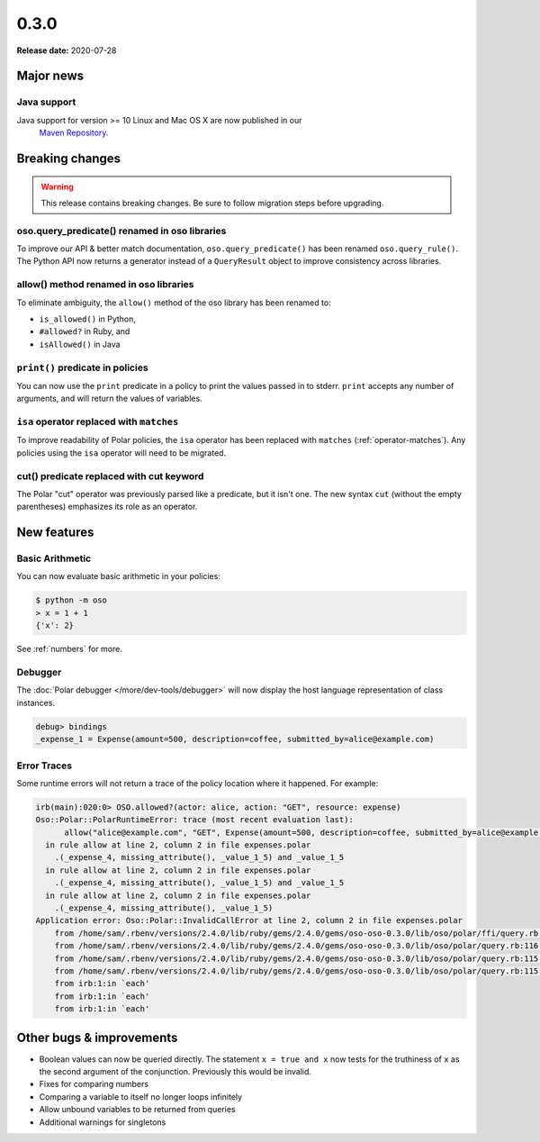 =====
0.3.0
=====

**Release date:** 2020-07-28


Major news
==========


Java support
------------

Java support for version >= 10 Linux and Mac OS X are now published in our
 `Maven Repository <https://github.com/osohq/oso/packages/321403>`_.


Breaking changes
================

.. warning:: This release contains breaking changes. Be sure
   to follow migration steps before upgrading.

oso.query_predicate() renamed in oso libraries
----------------------------------------------

To improve our API & better match documentation, ``oso.query_predicate()``
has been renamed ``oso.query_rule()``. The Python API now returns
a generator instead of a ``QueryResult`` object to improve consistency
across libraries.

allow() method renamed in oso libraries
---------------------------------------

To eliminate ambiguity, the ``allow()`` method of the oso library has been renamed to:

- ``is_allowed()`` in Python,
- ``#allowed?`` in Ruby, and
- ``isAllowed()`` in Java

``print()`` predicate in policies
---------------------------------

You can now use the ``print`` predicate in a policy to print the values passed
in to stderr. ``print`` accepts any number of arguments, and will return the
values of variables.

``isa`` operator replaced with ``matches``
------------------------------------------

To improve readability of Polar policies, the ``isa`` operator has
been replaced with ``matches`` (:ref:`operator-matches`). Any policies using the
``isa`` operator will need to be migrated.

cut() predicate replaced with cut keyword
-----------------------------------------

The Polar "cut" operator was previously parsed like a predicate, but
it isn't one. The new syntax ``cut`` (without the empty parentheses)
emphasizes its role as an operator.

New features
==============

Basic Arithmetic
----------------

You can now evaluate basic arithmetic in your policies:

.. code-block:: console

    $ python -m oso
    > x = 1 + 1
    {'x': 2}

See :ref:`numbers` for more.

Debugger
--------

The :doc:`Polar debugger </more/dev-tools/debugger>` will now
display the host language representation of class instances.

.. code-block:: oso

   debug> bindings
   _expense_1 = Expense(amount=500, description=coffee, submitted_by=alice@example.com)

Error Traces
------------

Some runtime errors will not return a trace of the policy location where it happened.
For example:

.. code-block:: irb

    irb(main):020:0> OSO.allowed?(actor: alice, action: "GET", resource: expense)
    Oso::Polar::PolarRuntimeError: trace (most recent evaluation last):
          allow("alice@example.com", "GET", Expense(amount=500, description=coffee, submitted_by=alice@example.com))
      in rule allow at line 2, column 2 in file expenses.polar
        .(_expense_4, missing_attribute(), _value_1_5) and _value_1_5
      in rule allow at line 2, column 2 in file expenses.polar
        .(_expense_4, missing_attribute(), _value_1_5) and _value_1_5
      in rule allow at line 2, column 2 in file expenses.polar
        .(_expense_4, missing_attribute(), _value_1_5)
    Application error: Oso::Polar::InvalidCallError at line 2, column 2 in file expenses.polar
        from /home/sam/.rbenv/versions/2.4.0/lib/ruby/gems/2.4.0/gems/oso-oso-0.3.0/lib/oso/polar/ffi/query.rb:57:in `next_event'
        from /home/sam/.rbenv/versions/2.4.0/lib/ruby/gems/2.4.0/gems/oso-oso-0.3.0/lib/oso/polar/query.rb:116:in `block (2 levels) in start'
        from /home/sam/.rbenv/versions/2.4.0/lib/ruby/gems/2.4.0/gems/oso-oso-0.3.0/lib/oso/polar/query.rb:115:in `loop'
        from /home/sam/.rbenv/versions/2.4.0/lib/ruby/gems/2.4.0/gems/oso-oso-0.3.0/lib/oso/polar/query.rb:115:in `block in start'
        from irb:1:in `each'
        from irb:1:in `each'
        from irb:1:in `each'


Other bugs & improvements
=========================

- Boolean values can now be queried directly.  The statement ``x = true and x``
  now tests for the truthiness of ``x`` as the second argument of the
  conjunction. Previously this would be invalid.
- Fixes for comparing numbers
- Comparing a variable to itself no longer loops infinitely
- Allow unbound variables to be returned from queries
- Additional warnings for singletons
